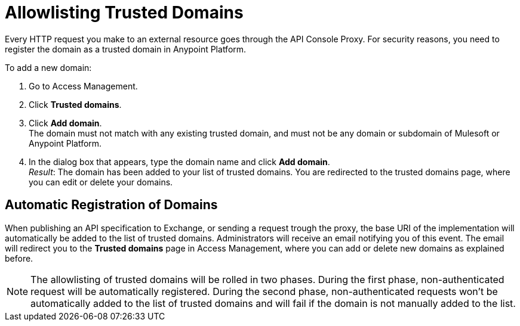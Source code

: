= Allowlisting Trusted Domains

Every HTTP request you make to an external resource goes through the API Console Proxy. For security reasons, you need to register the domain as a trusted domain in Anypoint Platform.

To add a new domain:

1. Go to Access Management.
2. Click *Trusted domains*. 
3. Click *Add domain*. +
The domain must not match with any existing trusted domain, and must not be any domain or subdomain of Mulesoft or Anypoint Platform.
4. In the dialog box that appears, type the domain name and click *Add domain*. +
_Result_: The domain has been added to your list of trusted domains. You are redirected to the trusted domains page, where you can edit or delete your domains.

== Automatic Registration of Domains

When publishing an API specification to Exchange, or sending a request trough the proxy, the base URI of the implementation will automatically be added to the list of trusted domains. Administrators will receive an email notifying you of this event. The email will redirect you to the *Trusted domains* page in Access Management, where you can add or delete new domains as explained before.

NOTE: The allowlisting of trusted domains will be rolled in two phases. During the first phase, non-authenticated request will be automatically registered. During the second phase, non-authenticated requests won't be automatically added to the list of trusted domains and will fail if the domain is not manually added to the list.


